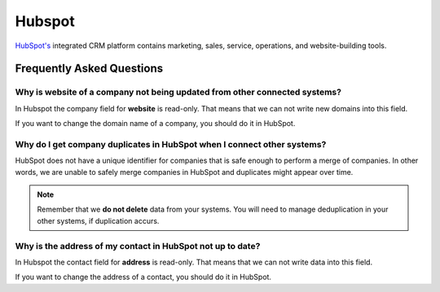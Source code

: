 .. _talk_hubspot:

Hubspot
=======
`HubSpot's <https://hubspot.com>`_ integrated CRM platform contains marketing, sales, service, operations, and website-building tools.

.. panels::
    :body: text-left
    :container: container-lg pb-3
    :column: col-lg-6 col-md-6 col-sm-6 col-xs-12 p-2

    **Making Hubspot Talk**

    Easily synchronise valuable data between Hubspot and your other systems.
    
    |
    
    .. link-button:: https://hubspot.talk.market
        :type: url
        :text: Try for free
        :classes: btn-primary btn-block

Frequently Asked Questions
--------------------------

Why is website of a company not being updated from other connected systems?
***************************************************************************

In Hubspot the company field for **website** is read-only. That means that we can not write new domains into this field. 

If you want to change the domain name of a company, you should do it in HubSpot.

Why do I get company duplicates in HubSpot when I connect other systems?
************************************************************************

HubSpot does not have a unique identifier for companies that is safe enough to perform a merge of companies. In other words, we are unable to safely merge companies in HubSpot and duplicates might appear over time.

.. note ::

    Remember that we **do not delete** data from your systems. You will need to manage deduplication in your other systems, if duplication accurs.

Why is the address of my contact in HubSpot not up to date?
***********************************************************

In Hubspot the contact field for **address** is read-only. That means that we can not write data into this field. 

If you want to change the address of a contact, you should do it in HubSpot.
